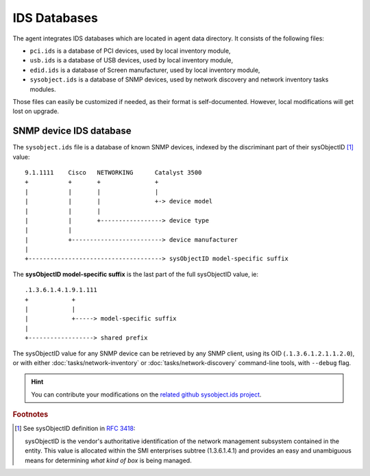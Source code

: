 IDS Databases
=============

The agent integrates IDS databases which are located in agent data directory. It consists of the following files:

* ``pci.ids`` is a database of PCI devices, used by local inventory module,
* ``usb.ids`` is a database of USB devices, used by local inventory module,
* ``edid.ids`` is a database of Screen manufacturer, used by local inventory module,
* ``sysobject.ids`` is a database of SNMP devices, used by network discovery and
  network inventory tasks modules.

Those files can easily be customized if needed, as their format is
self-documented. However, local modifications will get lost on upgrade.

.. _sysobject.ids:

SNMP device IDS database
^^^^^^^^^^^^^^^^^^^^^^^^

The ``sysobject.ids`` file is a database of known SNMP devices, indexed by the
discriminant part of their sysObjectID [#f1]_ value:

::

    9.1.1111    Cisco   NETWORKING      Catalyst 3500
    +           +       +               +
    |           |       |               |
    |           |       |               +-> device model
    |           |       |
    |           |       +-----------------> device type
    |           |
    |           +-------------------------> device manufacturer
    |
    +-------------------------------------> sysObjectID model-specific suffix

The **sysObjectID model-specific suffix** is the last part of the full sysObjectID value, ie:

::

    .1.3.6.1.4.1.9.1.111
    +            +
    |            |
    |            +-----> model-specific suffix
    |
    +------------------> shared prefix

The sysObjectID value for any SNMP device can be retrieved by any SNMP client,
using its OID (``.1.3.6.1.2.1.1.2.0``), or with either :doc:`tasks/network-inventory` or :doc:`tasks/network-discovery`
command-line tools, with ``--debug`` flag.

.. hint::

    You can contribute your modifications on the `related github sysobject.ids project <https://github.com/fusioninventory/sysobject.ids/>`_.

.. rubric:: Footnotes

.. [#f1] See sysObjectID definition in `RFC 3418 <https://www.rfc-editor.org/rfc/rfc3418.html>`_:

    sysObjectID is the vendor's authoritative identification of the network management
    subsystem contained in the entity. This value is allocated within the SMI enterprises
    subtree (1.3.6.1.4.1) and provides an easy and unambiguous means for determining
    *what kind of box* is being managed.
